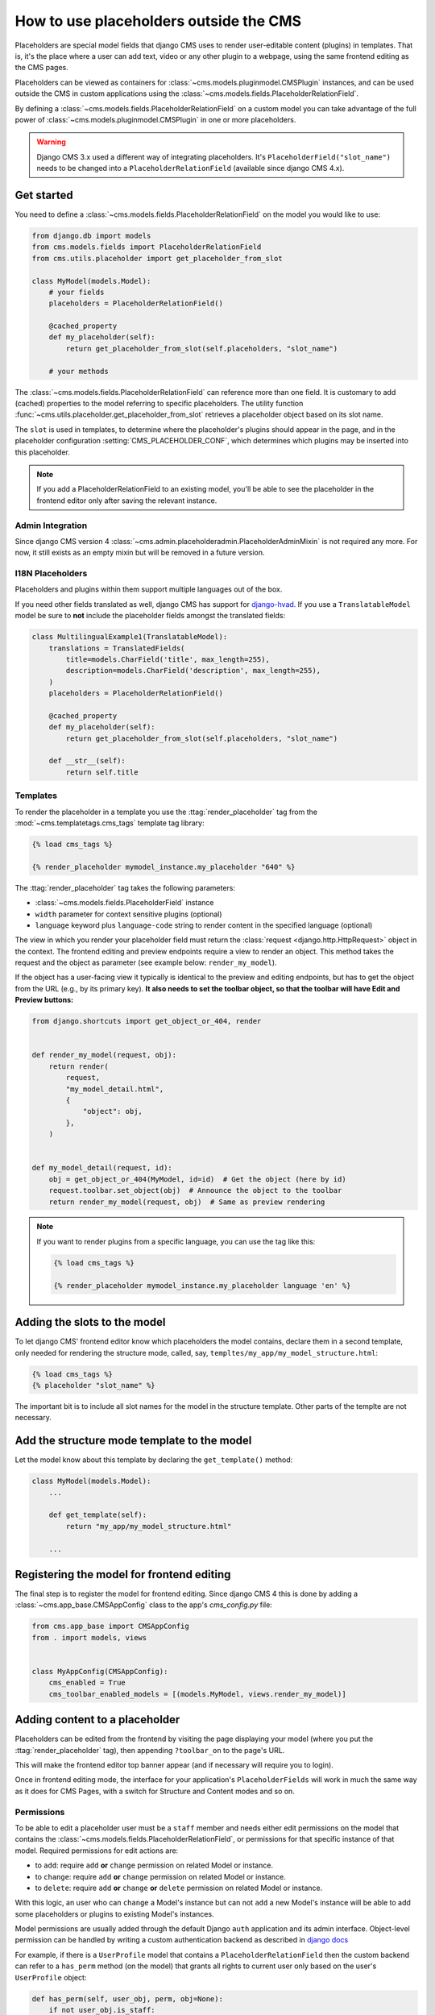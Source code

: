 .. _placeholders_outside_cms:

How to use placeholders outside the CMS
=======================================

Placeholders are special model fields that django CMS uses to render user-editable
content (plugins) in templates. That is, it's the place where a user can add text, video
or any other plugin to a webpage, using the same frontend editing as the CMS pages.

.. versionchanged:: 4.0

    Since django CMS 4.0 the toolbar offers preview and edit endpoints for Django models
    which contain Placeholders.

    - This allows for models (such as django CMS Alias) which do not have a user-facing
      view to still contain placeholders.
    - However, it requires the registration of frontend-editable models with django
      CMS.
    - Also, views need to tell the toolbar if they contain a frontend-editable model.

Placeholders can be viewed as containers for :class:`~cms.models.pluginmodel.CMSPlugin`
instances, and can be used outside the CMS in custom applications using the
:class:`~cms.models.fields.PlaceholderRelationField`.

By defining a :class:`~cms.models.fields.PlaceholderRelationField` on a custom model you
can take advantage of the full power of :class:`~cms.models.pluginmodel.CMSPlugin` in
one or more placeholders.

.. warning::

    Django CMS 3.x used a different way of integrating placeholders. It's
    ``PlaceholderField("slot_name")`` needs to be changed into a
    ``PlaceholderRelationField`` (available since django CMS 4.x).

Get started
-----------

You need to define a :class:`~cms.models.fields.PlaceholderRelationField` on the model
you would like to use:

.. code-block::

    from django.db import models
    from cms.models.fields import PlaceholderRelationField
    from cms.utils.placeholder import get_placeholder_from_slot

    class MyModel(models.Model):
        # your fields
        placeholders = PlaceholderRelationField()

        @cached_property
        def my_placeholder(self):
            return get_placeholder_from_slot(self.placeholders, "slot_name")

        # your methods

The :class:`~cms.models.fields.PlaceholderRelationField` can reference more than one
field. It is customary to add (cached) properties to the model referring to specific
placeholders. The utility function
:func:`~cms.utils.placeholder.get_placeholder_from_slot` retrieves a placeholder object
based on its slot name.

The ``slot`` is used in templates, to determine where the placeholder's plugins should
appear in the page, and in the placeholder configuration :setting:`CMS_PLACEHOLDER_CONF`,
which determines which plugins may be inserted into this placeholder.

.. note::

    If you add a PlaceholderRelationField to an existing model, you'll be able to see
    the placeholder in the frontend editor only after saving the relevant instance.

Admin Integration
~~~~~~~~~~~~~~~~~

.. versionchanged:: 4.0

Since django CMS version 4 :class:`~cms.admin.placeholderadmin.PlaceholderAdminMixin` is
not required any more. For now, it still exists as an empty mixin but will be removed in
a future version.

I18N Placeholders
~~~~~~~~~~~~~~~~~

Placeholders and plugins within them support multiple languages out of the box.

If you need other fields translated as well, django CMS has support for django-hvad_. If
you use a ``TranslatableModel`` model be sure to **not** include the placeholder fields
amongst the translated fields:

.. code-block::

    class MultilingualExample1(TranslatableModel):
        translations = TranslatedFields(
            title=models.CharField('title', max_length=255),
            description=models.CharField('description', max_length=255),
        )
        placeholders = PlaceholderRelationField()

        @cached_property
        def my_placeholder(self):
            return get_placeholder_from_slot(self.placeholders, "slot_name")

        def __str__(self):
            return self.title

Templates
~~~~~~~~~

To render the placeholder in a template you use the :ttag:`render_placeholder` tag from
the :mod:`~cms.templatetags.cms_tags` template tag library:

.. code-block:: html+django

    {% load cms_tags %}

    {% render_placeholder mymodel_instance.my_placeholder "640" %}

The :ttag:`render_placeholder` tag takes the following parameters:

- :class:`~cms.models.fields.PlaceholderField` instance
- ``width`` parameter for context sensitive plugins (optional)
- ``language`` keyword plus ``language-code`` string to render content in the specified
  language (optional)

The view in which you render your placeholder field must return the :class:`request
<django.http.HttpRequest>` object in the context. The frontend editing and preview
endpoints require a view to render an object. This method takes the request and the
object as parameter (see example below: ``render_my_model``).

If the object has a user-facing view it typically is identical to the preview and
editing endpoints, but has to get the object from the URL (e.g., by its primary key).
**It also needs to set the toolbar object, so that the toolbar will have Edit and
Preview buttons:**

.. code-block:: python

    from django.shortcuts import get_object_or_404, render


    def render_my_model(request, obj):
        return render(
            request,
            "my_model_detail.html",
            {
                "object": obj,
            },
        )


    def my_model_detail(request, id):
        obj = get_object_or_404(MyModel, id=id)  # Get the object (here by id)
        request.toolbar.set_object(obj)  # Announce the object to the toolbar
        return render_my_model(request, obj)  # Same as preview rendering

.. note::

    If you want to render plugins from a specific language, you can use the tag like
    this:

    .. code-block:: html+django

        {% load cms_tags %}

        {% render_placeholder mymodel_instance.my_placeholder language 'en' %}

Adding the slots to the model
-----------------------------

To let django CMS' frontend editor know which placeholders the model contains, declare them in
a second template, only needed for rendering the structure mode, called, say,
``templtes/my_app/my_model_structure.html``:

.. code-block:: html+django

    {% load cms_tags %}
    {% placeholder "slot_name" %}

The important bit is to include all slot names for the model in the structure template.
Other parts of the templte are not necessary.

Add the structure mode template to the model
--------------------------------------------

Let the model know about this template by declaring the ``get_template()`` method:

.. code-block::

    class MyModel(models.Model):
        ...

        def get_template(self):
            return "my_app/my_model_structure.html"

        ...

Registering the model for frontend editing
------------------------------------------

.. versionadded:: 4.0

The final step is to register the model for frontend editing. Since django CMS 4 this is
done by adding a :class:`~cms.app_base.CMSAppConfig` class to the app's `cms_config.py`
file:

.. code-block::

    from cms.app_base import CMSAppConfig
    from . import models, views


    class MyAppConfig(CMSAppConfig):
        cms_enabled = True
        cms_toolbar_enabled_models = [(models.MyModel, views.render_my_model)]

Adding content to a placeholder
-------------------------------

Placeholders can be edited from the frontend by visiting the page displaying your model
(where you put the :ttag:`render_placeholder` tag), then appending ``?toolbar_on`` to the
page's URL.

This will make the frontend editor top banner appear (and if necessary will require you
to login).

Once in frontend editing mode, the interface for your application's
``PlaceholderFields`` will work in much the same way as it does for CMS Pages, with a
switch for Structure and Content modes and so on.

.. _placeholder_object_permissions:

Permissions
~~~~~~~~~~~

To be able to edit a placeholder user must be a ``staff`` member and needs either edit
permissions on the model that contains the
:class:`~cms.models.fields.PlaceholderRelationField`, or permissions for that specific
instance of that model. Required permissions for edit actions are:

- to ``add``: require ``add`` **or** ``change`` permission on related Model or instance.
- to ``change``: require ``add`` **or** ``change`` permission on related Model or
  instance.
- to ``delete``: require ``add`` **or** ``change`` **or** ``delete`` permission on
  related Model or instance.

With this logic, an user who can ``change`` a Model's instance but can not ``add`` a new
Model's instance will be able to add some placeholders or plugins to existing Model's
instances.

Model permissions are usually added through the default Django ``auth`` application and
its admin interface. Object-level permission can be handled by writing a custom
authentication backend as described in `django docs
<https://docs.djangoproject.com/en/stable/topics/auth/customizing/#handling-object-permissions>`_

For example, if there is a ``UserProfile`` model that contains a
``PlaceholderRelationField`` then the custom backend can refer to a ``has_perm`` method
(on the model) that grants all rights to current user only based on the user's
``UserProfile`` object:

.. code-block::

    def has_perm(self, user_obj, perm, obj=None):
        if not user_obj.is_staff:
            return False
        if isinstance(obj, UserProfile):
            if user_obj.get_profile()==obj:
                return True
        return False

.. _django-hvad: https://github.com/kristianoellegaard/django-hvad
